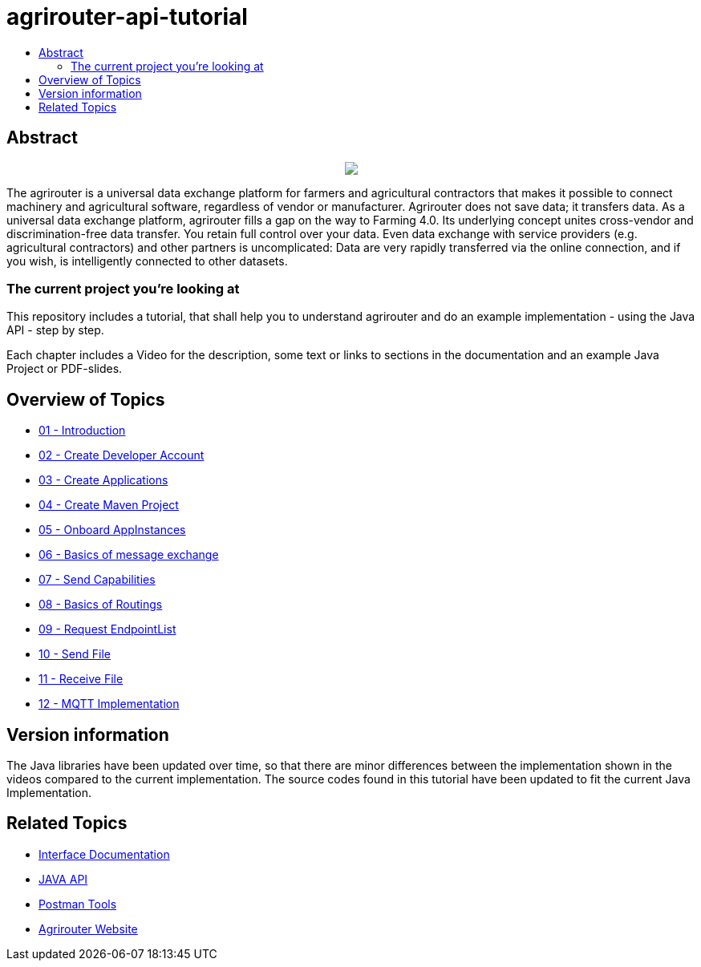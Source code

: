 = agrirouter-api-tutorial
:imagesdir: assets/images
:toc:
:toc-title:
:toc-levels: 4

[abstract]
== Abstract
++++
<p align="center">
 <img src="./assets/images/agrirouter.svg">
</p>
++++

The agrirouter is a universal data exchange platform for farmers and agricultural contractors that makes it possible to connect machinery and agricultural software, regardless of vendor or manufacturer. Agrirouter does not save data; it transfers data. As a universal data exchange platform, agrirouter fills a gap on the way to Farming 4.0. Its underlying concept unites cross-vendor and discrimination-free data transfer. You retain full control over your data. Even data exchange with service providers (e.g. agricultural contractors) and other partners is uncomplicated: Data are very rapidly transferred via the online connection, and if you wish, is intelligently connected to other datasets.

=== The current project you're looking at

This repository includes a tutorial, that shall help you to understand agrirouter and do an example implementation - using the Java API - step by step.

Each chapter includes a Video for the description, some text or links to sections in the documentation and an example Java Project or PDF-slides.

== Overview of Topics

- link:./01-introduction/index.adoc[01 - Introduction]
- link:./02-create-developer-account/index.adoc[02 - Create Developer Account]
- link:./03-create-application/index.adoc[03 - Create Applications]
- link:./04-create-maven-project/index.adoc[04 - Create Maven Project]
- link:./05-onboard-appinstances/index.adoc[05 - Onboard AppInstances ]
- link:./06-message-exchange/index.adoc[06 - Basics of message exchange]
- link:./07-send-capabilities/index.adoc[07 - Send Capabilities]
- link:./08-routings/index.adoc[08 - Basics of Routings]
- link:./09-request-endpointlist/index.adoc[09 - Request EndpointList]
- link:./10-send-file/index.adoc[10 - Send File]
- link:./11-receive-file/index.adoc[11 - Receive File]
- link:./12-mqtt-impl/index.adoc[12 - MQTT Implementation]

== Version information

The Java libraries have been updated over time, so that there are minor differences between the implementation shown in the videos compared to the 
current implementation. The source codes found in this tutorial have been updated to fit the current Java Implementation. 

== Related Topics

- link:https://github.com//DKE-Data/agrirouter-interface-documentation[Interface Documentation]
- link:https://github.com//DKE-Data/agrirouter-api-java[JAVA API]
- link:https://github.com/DKE-Data/agrirouter-postman-tools[Postman Tools]
- link:https://my-agrirouter.com[Agrirouter Website]
